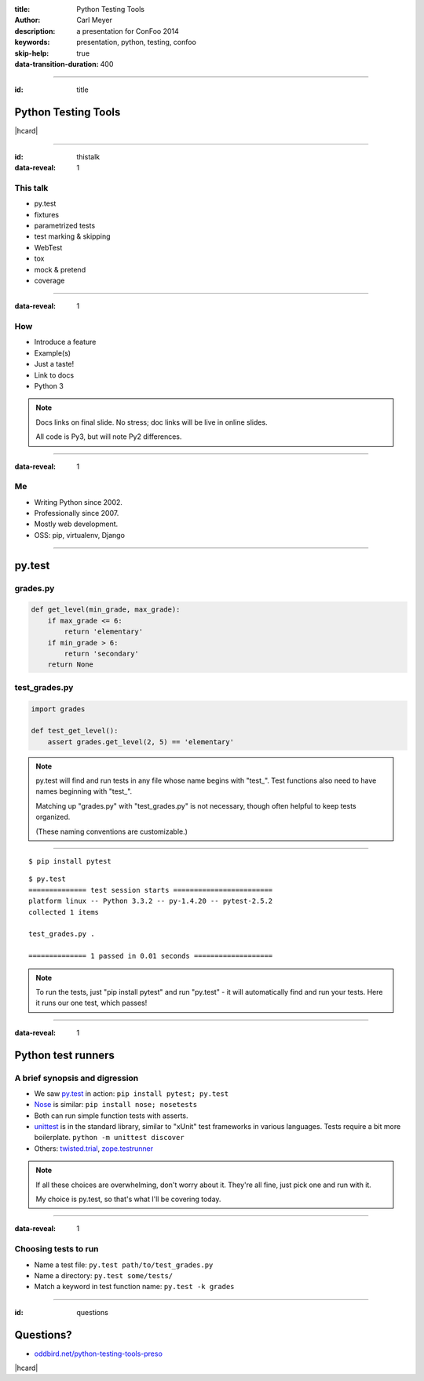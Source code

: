 :title: Python Testing Tools
:author: Carl Meyer
:description: a presentation for ConFoo 2014
:keywords: presentation, python, testing, confoo

:skip-help: true
:data-transition-duration: 400


----

:id: title

Python Testing Tools
====================

|hcard|

----

:id: thistalk
:data-reveal: 1

This talk
---------

* py.test

* fixtures

* parametrized tests

* test marking & skipping

* WebTest

* tox

* mock & pretend

* coverage

----

:data-reveal: 1

How
----

* Introduce a feature

* Example(s)

* Just a taste!

* Link to docs

* Python 3

.. note::

   Docs links on final slide. No stress; doc links will be live in online
   slides.

   All code is Py3, but will note Py2 differences.

----

:data-reveal: 1

Me
----

* Writing Python since 2002.

* Professionally since 2007.

* Mostly web development.

* OSS: pip, virtualenv, Django

----

py.test
=======

grades.py
---------

.. code:: python

   def get_level(min_grade, max_grade):
       if max_grade <= 6:
           return 'elementary'
       if min_grade > 6:
           return 'secondary'
       return None

.. invisible-code-block: python

   import sys, types
   sys.modules['grades'] = types.ModuleType('grades')
   sys.modules['grades'].get_level = get_level

test_grades.py
--------------

.. code:: python

   import grades

   def test_get_level():
       assert grades.get_level(2, 5) == 'elementary'


.. note::

   py.test will find and run tests in any file whose name begins with
   "test\_". Test functions also need to have names beginning with "test\_".

   Matching up "grades.py" with "test_grades.py" is not necessary, though often
   helpful to keep tests organized.

   (These naming conventions are customizable.)

----

::

   $ pip install pytest

::

   $ py.test
   ============== test session starts ========================
   platform linux -- Python 3.3.2 -- py-1.4.20 -- pytest-2.5.2
   collected 1 items

   test_grades.py .

   ============== 1 passed in 0.01 seconds ===================

.. note::

   To run the tests, just "pip install pytest" and run "py.test" - it will
   automatically find and run your tests. Here it runs our one test, which
   passes!

----

:data-reveal: 1

Python test runners
===================

A brief synopsis and digression
-------------------------------

* We saw `py.test`_ in action: ``pip install pytest; py.test``

  .. _py.test: http://pytest.org

* `Nose`_ is similar: ``pip install nose; nosetests``

  .. _Nose: https://nose.readthedocs.org/

* Both can run simple function tests with asserts.

* `unittest`_ is in the standard library, similar to "xUnit" test frameworks in
  various languages. Tests require a bit more boilerplate. ``python -m unittest
  discover``

  .. _unittest: http://docs.python.org/3.3/library/unittest.html

* Others: `twisted.trial`_, `zope.testrunner`_

  .. _twisted.trial: http://twistedmatrix.com/trac/wiki/TwistedTrial
  .. _zope.testrunner: https://pypi.python.org/pypi/zope.testrunner

.. note::

   If all these choices are overwhelming, don't worry about it. They're all
   fine, just pick one and run with it.

   My choice is py.test, so that's what I'll be covering today.


----

:data-reveal: 1

Choosing tests to run
---------------------

* Name a test file: ``py.test path/to/test_grades.py``

* Name a directory: ``py.test some/tests/``

* Match a keyword in test function name: ``py.test -k grades``

----

:id: questions

Questions?
==========

* `oddbird.net/python-testing-tools-preso`_

.. _oddbird.net/python-testing-tools-preso: http://oddbird.net/python-testing-tools-preso

|hcard|

.. |hcard| raw:: html

   <div class="vcard">
   <a href="http://www.oddbird.net">
     <img src="images/logo.svg" alt="OddBird" class="logo" />
   </a>
   <h2 class="fn">Carl Meyer</h2>
   <ul class="links">
     <li><a href="http://www.oddbird.net" class="org url">oddbird.net</a></li>
     <li><a href="https://twitter.com/carljm" rel="me">@carljm</a></li>
   </ul>
   </div>
